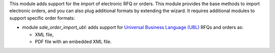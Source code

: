 This module adds support for the import of electronic RFQ or orders. This module provides the base methods to import electronic orders, and you can also plug additional formats by extending the wizard. It requires additional modules to support specific order formats:


* module *sale_order_import_ubl*: adds support for `Universal Business Language (UBL) <http://ubl.xml.org/>`_ RFQs and orders as:

  - XML file,
  - PDF file with an embedded XML file.

